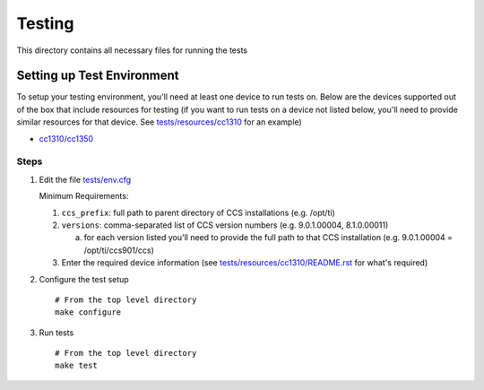 =======
Testing
=======

This directory contains all necessary files for running the tests

Setting up Test Environment
===========================

To setup your testing environment, you'll need at least one device to run
tests on. Below are the devices supported out of the box that include resources
for testing (if you want to run tests on a device not listed below, you'll need
to provide similar resources for that device. See `tests/resources/cc1310 <resources/cc1310>`_ for an
example)

- `cc1310/cc1350 <resources/cc1310/README.rst>`_


Steps
-----

1. Edit the file `tests/env.cfg <env.cfg>`_

   Minimum Requirements:

   1. ``ccs_prefix``: full path to parent directory of CCS installations (e.g. /opt/ti)
   2. ``versions``: comma-separated list of CCS version numbers (e.g. 9.0.1.00004, 8.1.0.00011)

      a. for each version listed you'll need to provide the full path to that
         CCS installation (e.g. 9.0.1.00004 = /opt/ti/ccs901/ccs)

   3. Enter the required device information (see `tests/resources/cc1310/README.rst <resources/cc1310/README.rst>`_
      for what's required)

2. Configure the test setup
   ::

       # From the top level directory
       make configure

3. Run tests
   ::

       # From the top level directory
       make test
